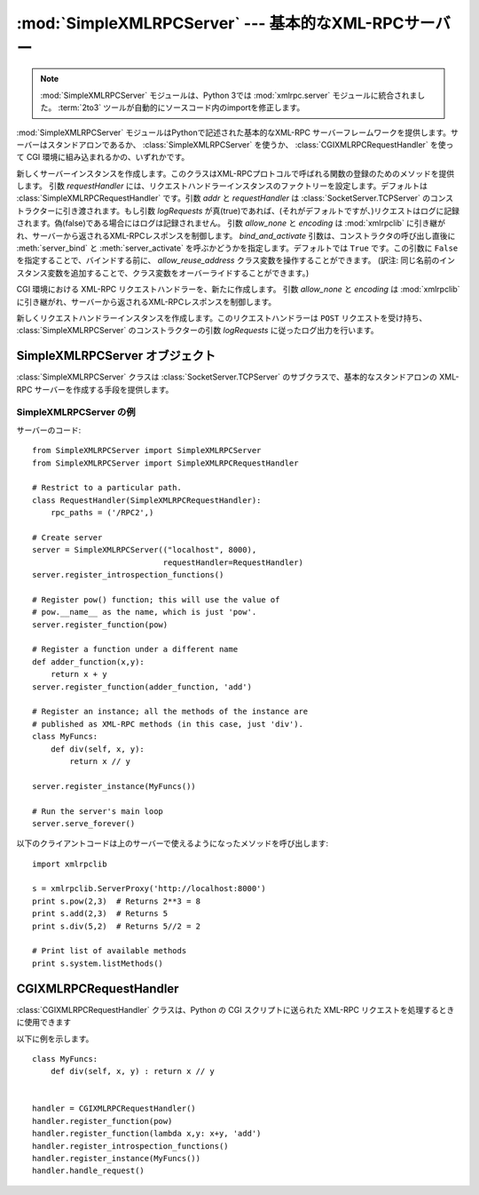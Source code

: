 :mod:`SimpleXMLRPCServer` --- 基本的なXML-RPCサーバー
=====================================================

.. module:: SimpleXMLRPCServer
   :synopsis: 基本的なXML-RPCサーバーの実装。
.. moduleauthor:: Brian Quinlan <brianq@activestate.com>
.. sectionauthor:: Fred L. Drake, Jr. <fdrake@acm.org>

.. .. note::
   The :mod:`SimpleXMLRPCServer` module has been merged into
   :mod:`xmlrpc.server` in Python 3.0.  The :term:`2to3` tool will automatically
   adapt imports when converting your sources to 3.0.

.. note::
   :mod:`SimpleXMLRPCServer` モジュールは、Python 3では :mod:`xmlrpc.server`
   モジュールに統合されました。
   :term:`2to3` ツールが自動的にソースコード内のimportを修正します。

.. versionadded:: 2.2

:mod:`SimpleXMLRPCServer` モジュールはPythonで記述された基本的なXML-RPC
サーバーフレームワークを提供します。サーバーはスタンドアロンであるか、 :class:`SimpleXMLRPCServer`
を使うか、 :class:`CGIXMLRPCRequestHandler` を使って CGI 環境に組み込まれるかの、いずれかです。


.. class:: SimpleXMLRPCServer(addr[, requestHandler[, logRequests[, allow_none[, encoding[, bind_and_activate]]]]])

   新しくサーバーインスタンスを作成します。このクラスはXML-RPCプロトコルで呼ばれる関数の登録のためのメソッドを提供します。
   引数 *requestHandler* には、リクエストハンドラーインスタンスのファクトリーを設定します。デフォルトは :class:`SimpleXMLRPCRequestHandler` です。引数 *addr* と *requestHandler* は :class:`SocketServer.TCPServer` のコンストラクターに引き渡されます。もし引数 *logRequests* が真(true)であれば、(それがデフォルトですが、)リクエストはログに記録されます。偽(false)である場合にはログは記録されません。
   引数 *allow_none* と *encoding* は :mod:`xmlrpclib` に引き継がれ、サーバーから返されるXML-RPCレスポンスを制御します。
   *bind_and_activate* 引数は、コンストラクタの呼び出し直後に :meth:`server_bind` と :meth:`server_activate`
   を呼ぶかどうかを指定します。デフォルトでは ``True`` です。この引数に ``False``
   を指定することで、バインドする前に、 *allow_reuse_address* クラス変数を操作することができます。
   (訳注: 同じ名前のインスタンス変数を追加することで、クラス変数をオーバーライドすることができます。)

   .. versionchanged:: 2.5
      引数 *allow_none* と *encoding* が追加されました.

   .. versionchanged:: 2.6
      *bind_and_activate* 引数が追加されました。


.. class:: CGIXMLRPCRequestHandler([allow_none[, encoding]])

   CGI 環境における XML-RPC リクエストハンドラーを、新たに作成します。
   引数 *allow_none* と *encoding* は :mod:`xmlrpclib` に引き継がれ、サーバーから返されるXML-RPCレスポンスを制御します。

   .. versionadded:: 2.3

   .. versionchanged:: 2.5
      引数 *allow_none* と *encoding* が追加されました.


.. class:: SimpleXMLRPCRequestHandler()

   新しくリクエストハンドラーインスタンスを作成します。このリクエストハンドラーは ``POST`` リクエストを受け持ち、 :class:`SimpleXMLRPCServer` のコンストラクターの引数 *logRequests* に従ったログ出力を行います。


.. _simple-xmlrpc-servers:

SimpleXMLRPCServer オブジェクト
-------------------------------

:class:`SimpleXMLRPCServer` クラスは :class:`SocketServer.TCPServer`
のサブクラスで、基本的なスタンドアロンの XML-RPC サーバーを作成する手段を提供します。


.. method:: SimpleXMLRPCServer.register_function(function[, name])

   XML-
   RPCリクエストに応じる関数を登録します。引数 *name* が与えられている場合はその値が、関数 *function* に関連付けられます。これが与えられない場合は ``function.__name__`` の値が用いられます。引数 *name* は通常の文字列でもユニコード文字列でも良く、Pythonで識別子として正しくない文字("
   . "ピリオドなど )を含んでいても。


.. method:: SimpleXMLRPCServer.register_instance(instance[, allow_dotted_names])

   オブジェクトを登録し、そのオブジェクトの :meth:`register_function` で
   登録されていないメソッドを公開します。もし、 *instance* がメソッド
   :meth:`_dispatch` を定義していれば、 :meth:`_dispatch` が、リクエス
   トされたメソッド名とパラメータの組を引数として呼び出されます。そして、 :meth:`_dispatch` の返り値が結果としてクライアントに返されます。
   そのAPIは  ``def _dispatch(self, method, params)`` (注意:
   *params* は可変引数リストではありません)です。仕事をするために下位の関数を呼ぶ時には、その関数は ``func(*params)`` のように呼ばれ
   ます。 :meth:`_dispatch` の返り値はクライアントへ結果として返されます。もし、
   *instance* がメソッド :meth:`_dispatch` を定義していなければ、リク
   エストされたメソッド名がそのインスタンスに定義されているメソッド名から探されます。

   もしオプション引数 *allow_dotted_names* が真(true)で、インスタンスがメソッド :meth:`_dispatch` を定義していないとき、
   リクエストされたメソッド名がピリオドを含む場合は、（訳注：通常のPythonでのピリオドの解釈と同様に）階層的にオブジェクトを探索し
   ます。そして、そこで見つかったオブジェクトをリクエストから渡された引数で呼び出し、その返り値をクライアントに返します。

   .. warning::

      *allow_dotted_names* オプションを有効にすると、侵入者にあなたのモジュールの
      グローバル変数にアクセスすることを許し、あなたのコンピュータで任意のコードを実行する
      ことを許すことがあります。このオプションは安全な閉じたネットワークでのみお使い下さい。

   .. versionchanged:: 2.3.5, 2.4.1
      *allow_dotted_names* はセキュリティホールを塞ぐために追加されました。以前のバージョンは安全ではありません.


.. method:: SimpleXMLRPCServer.register_introspection_functions()

   XML-RPC
   のイントロスペクション関数、 ``system.listMethods`` 、 ``system.methodHelp`` 、 ``system.methodSignature``
   を登録します。

   .. versionadded:: 2.3

   .. % --


.. method:: SimpleXMLRPCServer.register_multicall_functions()

   XML-RPC における複数の要求を処理する関数 system.multicall を登録します。


.. attribute:: SimpleXMLRPCServer.rpc_paths

   この属性値はXML-RPCリクエストを受け付けるURLの正当なパス部分をリストするタプルで
   なければなりません。これ以外のパスへのリクエストは404「そのようなページはありません」
   HTTPエラーになります。このタプルが空の場合は全てのパスが正当であると見なされます。デフォルト値は ``('/', '/RPC2')`` です。

   .. versionadded:: 2.5

.. _simplexmlrpcserver-example:

SimpleXMLRPCServer の例
^^^^^^^^^^^^^^^^^^^^^^^^^^
サーバーのコード::

   from SimpleXMLRPCServer import SimpleXMLRPCServer
   from SimpleXMLRPCServer import SimpleXMLRPCRequestHandler

   # Restrict to a particular path.
   class RequestHandler(SimpleXMLRPCRequestHandler):
       rpc_paths = ('/RPC2',)

   # Create server
   server = SimpleXMLRPCServer(("localhost", 8000),
                               requestHandler=RequestHandler)
   server.register_introspection_functions()

   # Register pow() function; this will use the value of
   # pow.__name__ as the name, which is just 'pow'.
   server.register_function(pow)

   # Register a function under a different name
   def adder_function(x,y):
       return x + y
   server.register_function(adder_function, 'add')

   # Register an instance; all the methods of the instance are
   # published as XML-RPC methods (in this case, just 'div').
   class MyFuncs:
       def div(self, x, y):
           return x // y

   server.register_instance(MyFuncs())

   # Run the server's main loop
   server.serve_forever()

以下のクライアントコードは上のサーバーで使えるようになったメソッドを呼び出します::

   import xmlrpclib

   s = xmlrpclib.ServerProxy('http://localhost:8000')
   print s.pow(2,3)  # Returns 2**3 = 8
   print s.add(2,3)  # Returns 5
   print s.div(5,2)  # Returns 5//2 = 2

   # Print list of available methods
   print s.system.listMethods()


CGIXMLRPCRequestHandler
-----------------------

:class:`CGIXMLRPCRequestHandler` クラスは、Python の CGI スクリプトに送られた XML-RPC
リクエストを処理するときに使用できます


.. method:: CGIXMLRPCRequestHandler.register_function(function[, name])

   XML-RPC リクエストに応じる関数を登録します。
   引数 *name* が与えられている場合はその値が、関数 *function* に関連付けられます。これが与えられない場合は ``function.__name__`` の値が用いられます。引数 *name* は通常の文字列でもユニコード文字列でも良く、Pythonで識別子として正しくない文字("
   . "ピリオドなど )を含んでもかまいません。


.. method:: CGIXMLRPCRequestHandler.register_instance(instance)

   オブジェクトを登録し、そのオブジェクトの :meth:`register_function` で登録されていないメソッドを公開します。もし、 *instance* がメソッド :meth:`_dispatch` を定義していれば、 :meth:`_dispatch` が、リクエストされたメソッド名とパラメータの組を引数として呼び出されます。そして、 :meth:`_dispatch` の返り値が結果としてクライアントに返されます。もし、 *instance* がメソッド :meth:`_dispatch` を定義していなければ、リクエストされたメソッド名がそのインスタンスに定義されているメソッド名から探されます。リクエストされたメソッド名がピリオドを含む場合は、（訳注：通常のPythonでのピリオドの解釈と同様に）階層的にオブジェクトを探索します。そして、そこで見つかったオブジェクトをリクエストから渡された引数で呼び出し、その返り値をクライアントに返します。

   .. % 原文で、引数名 instance は \var{} で囲まれていませんが、
   .. % SimpleXMLRPCServer.register_instance() の記述に合わせて \var{} で囲ん
   .. % であります。
   .. % 2003-07-25 ふるかわとおる


.. method:: CGIXMLRPCRequestHandler.register_introspection_functions()

   XML-RPC
   のイントロスペクション関数、 ``system.listMethods`` 、 ``system.methodHelp`` 、 ``system.methodSignature``
   を登録します。


.. method:: CGIXMLRPCRequestHandler.register_multicall_functions()

   XML-RPC における複数の要求を処理する関数 system.multicall を登録します。


.. method:: CGIXMLRPCRequestHandler.handle_request([request_text = None])

   XML-RPC リクエストを処理します。 *request_text* で渡されるのは、HTTP サーバーに提供された POST
   データです。何も渡されなければ標準入力からのデータが使われます。

以下に例を示します。 ::

   class MyFuncs:
       def div(self, x, y) : return x // y


   handler = CGIXMLRPCRequestHandler()
   handler.register_function(pow)
   handler.register_function(lambda x,y: x+y, 'add')
   handler.register_introspection_functions()
   handler.register_instance(MyFuncs())
   handler.handle_request()

